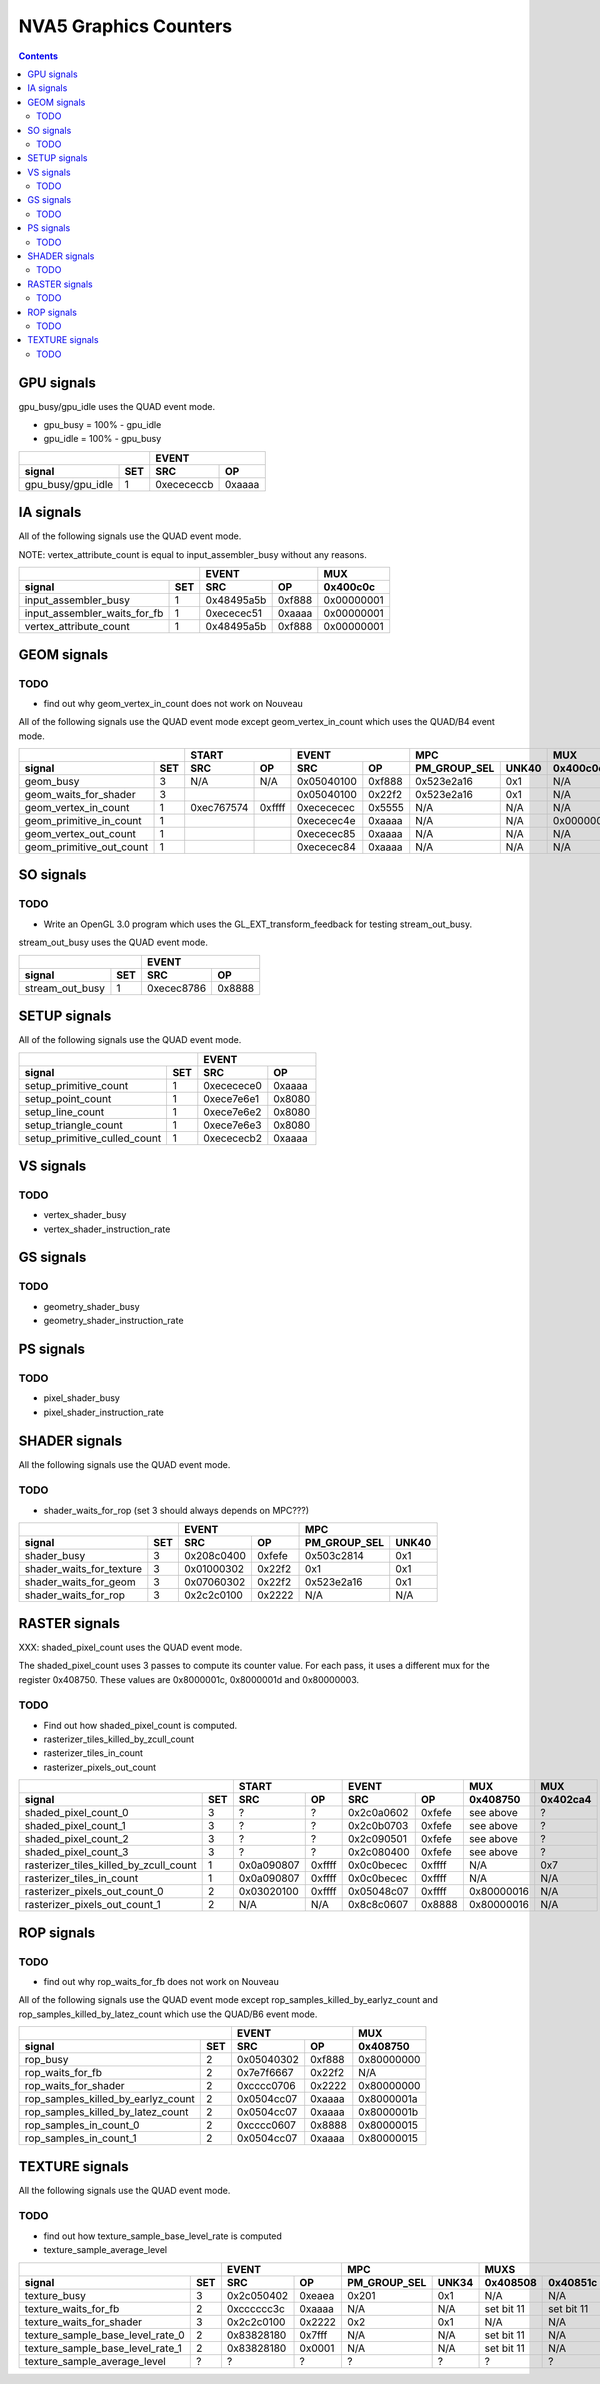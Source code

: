 .. _nva5-graphics-counters:

======================
NVA5 Graphics Counters
======================

.. contents::

GPU signals
===========

gpu_busy/gpu_idle uses the QUAD event mode.

- gpu_busy = 100% - gpu_idle
- gpu_idle = 100% - gpu_busy

+-----------------------+-----------------+
|                       |      EVENT      |
+-------------------+---+----------+------+
| signal            |SET|    SRC   |  OP  |
+===================+===+==========+======+
| gpu_busy/gpu_idle | 1 |0xecececcb|0xaaaa|
+-------------------+---+----------+------+

IA signals
==========

All of the following signals use the QUAD event mode.

NOTE: vertex_attribute_count is equal to input_assembler_busy without
any reasons.

+----------------------------------+-----------------+----------+
|                                  |      EVENT      |    MUX   |
+------------------------------+---+----------+------+----------+
| signal                       |SET|    SRC   |  OP  | 0x400c0c |
+==============================+===+==========+======+==========+
| input_assembler_busy         | 1 |0x48495a5b|0xf888|0x00000001|
+------------------------------+---+----------+------+----------+
| input_assembler_waits_for_fb | 1 |0xececec51|0xaaaa|0x00000001|
+------------------------------+---+----------+------+----------+
| vertex_attribute_count       | 1 |0x48495a5b|0xf888|0x00000001|
+------------------------------+---+----------+------+----------+

GEOM signals
============

.. _geom-todo:
TODO
----

- find out why geom_vertex_in_count does not work on Nouveau

All of the following signals use the QUAD event mode except
geom_vertex_in_count which uses the QUAD/B4 event mode.

+------------------------------+-----------------+-----------------+----------------------+----------+
|                              |      START      |      EVENT      |         MPC          |   MUX    |
+--------------------------+---+----------+------+----------+------+--------------+-------+----------+
| signal                   |SET|    SRC   |  OP  |    SRC   |  OP  | PM_GROUP_SEL | UNK40 | 0x400c0c |
+==========================+===+==========+======+==========+======+==============+=======+==========+
| geom_busy                | 3 |    N/A   | N/A  |0x05040100|0xf888|  0x523e2a16  |  0x1  |    N/A   |
+--------------------------+---+----------+------+----------+------+--------------+-------+----------+
| geom_waits_for_shader    | 3 |          |      |0x05040100|0x22f2|  0x523e2a16  |  0x1  |    N/A   |
+--------------------------+---+----------+------+----------+------+--------------+-------+----------+
| geom_vertex_in_count     | 1 |0xec767574|0xffff|0xecececec|0x5555|     N/A      |  N/A  |    N/A   |
+--------------------------+---+----------+------+----------+------+--------------+-------+----------+
| geom_primitive_in_count  | 1 |          |      |0xececec4e|0xaaaa|     N/A      |  N/A  |0x00000001|
+--------------------------+---+----------+------+----------+------+--------------+-------+----------+
| geom_vertex_out_count    | 1 |          |      |0xececec85|0xaaaa|     N/A      |  N/A  |    N/A   |
+--------------------------+---+----------+------+----------+------+--------------+-------+----------+
| geom_primitive_out_count | 1 |          |      |0xececec84|0xaaaa|     N/A      |  N/A  |    N/A   |
+--------------------------+---+----------+------+----------+------+--------------+-------+----------+

SO signals
==========

.. _so-todo:
TODO
----

- Write an OpenGL 3.0 program which uses the GL_EXT_transform_feedback for
  testing stream_out_busy.

stream_out_busy uses the QUAD event mode.

+----------------------------------+-----------------+
|                                  |      EVENT      |
+------------------------------+---+----------+------+
| signal                       |SET|    SRC   |  OP  |
+==============================+===+==========+======+
| stream_out_busy              | 1 |0xecec8786|0x8888|
+------------------------------+---+----------+------+

SETUP signals
=============

All of the following signals use the QUAD event mode.

+----------------------------------+-----------------+
|                                  |      EVENT      |
+------------------------------+---+----------+------+
| signal                       |SET|    SRC   |  OP  |
+==============================+===+==========+======+
| setup_primitive_count        | 1 |0xececece0|0xaaaa|
+------------------------------+---+----------+------+
| setup_point_count            | 1 |0xece7e6e1|0x8080|
+------------------------------+---+----------+------+
| setup_line_count             | 1 |0xece7e6e2|0x8080|
+------------------------------+---+----------+------+
| setup_triangle_count         | 1 |0xece7e6e3|0x8080|
+------------------------------+---+----------+------+
| setup_primitive_culled_count | 1 |0xecececb2|0xaaaa|
+------------------------------+---+----------+------+

VS signals
==========

.. _vs-todo:
TODO
----

- vertex_shader_busy
- vertex_shader_instruction_rate

GS signals
==========

.. _gs-todo:
TODO
----

- geometry_shader_busy
- geometry_shader_instruction_rate

PS signals
==========

.. _ps-todo:
TODO
----

- pixel_shader_busy
- pixel_shader_instruction_rate


SHADER signals
==============

All the following signals use the QUAD event mode.

.. _shader-todo:
TODO
----

- shader_waits_for_rop (set 3 should always depends on MPC???)

+------------------------------+-----------------+----------------------+
|                              |      EVENT      |         MPC          |
+--------------------------+---+----------+------+--------------+-------+
| signal                   |SET|    SRC   |  OP  | PM_GROUP_SEL | UNK40 |
+==========================+===+==========+======+==============+=======+
| shader_busy              | 3 |0x208c0400|0xfefe|  0x503c2814  |  0x1  |
+--------------------------+---+----------+------+--------------+-------+
| shader_waits_for_texture | 3 |0x01000302|0x22f2|     0x1      |  0x1  |
+--------------------------+---+----------+------+--------------+-------+
| shader_waits_for_geom    | 3 |0x07060302|0x22f2|  0x523e2a16  |  0x1  |
+--------------------------+---+----------+------+--------------+-------+
| shader_waits_for_rop     | 3 |0x2c2c0100|0x2222|     N/A      |  N/A  |
+--------------------------+---+----------+------+--------------+-------+

RASTER signals
==============

XXX: shaded_pixel_count uses the QUAD event mode.

The shaded_pixel_count uses 3 passes to compute its counter value. For each
pass, it uses a different mux for the register 0x408750. These values are
0x8000001c, 0x8000001d and 0x80000003.

.. _raster-todo:
TODO
----

- Find out how shaded_pixel_count is computed.
- rasterizer_tiles_killed_by_zcull_count
- rasterizer_tiles_in_count
- rasterizer_pixels_out_count

+--------------------------------------------+-----------------+-----------------+----------+----------+
|                                            |      START      |      EVENT      |   MUX    |    MUX   |
+----------------------------------------+---+----------+------+----------+------+----------+----------+
| signal                                 |SET|    SRC   |  OP  |    SRC   |  OP  | 0x408750 | 0x402ca4 |
+========================================+===+==========+======+==========+======+==========+==========+
| shaded_pixel_count_0                   | 3 |     ?    |   ?  |0x2c0a0602|0xfefe| see above|     ?    |
+----------------------------------------+---+----------+------+----------+------+----------+----------+
| shaded_pixel_count_1                   | 3 |     ?    |   ?  |0x2c0b0703|0xfefe| see above|     ?    |
+----------------------------------------+---+----------+------+----------+------+----------+----------+
| shaded_pixel_count_2                   | 3 |     ?    |   ?  |0x2c090501|0xfefe| see above|     ?    |
+----------------------------------------+---+----------+------+----------+------+----------+----------+
| shaded_pixel_count_3                   | 3 |     ?    |   ?  |0x2c080400|0xfefe| see above|     ?    |
+----------------------------------------+---+----------+------+----------+------+----------+----------+
| rasterizer_tiles_killed_by_zcull_count | 1 |0x0a090807|0xffff|0x0c0becec|0xffff|    N/A   |    0x7   |
+----------------------------------------+---+----------+------+----------+------+----------+----------+
| rasterizer_tiles_in_count              | 1 |0x0a090807|0xffff|0x0c0becec|0xffff|    N/A   |    N/A   |
+----------------------------------------+---+----------+------+----------+------+----------+----------+
| rasterizer_pixels_out_count_0          | 2 |0x03020100|0xffff|0x05048c07|0xffff|0x80000016|    N/A   |
+----------------------------------------+---+----------+------+----------+------+----------+----------+
| rasterizer_pixels_out_count_1          | 2 |    N/A   |  N/A |0x8c8c0607|0x8888|0x80000016|    N/A   |
+----------------------------------------+---+----------+------+----------+------+----------+----------+

ROP signals
===========

.. _rop-todo:
TODO
----

- find out why rop_waits_for_fb does not work on Nouveau

All of the following signals use the QUAD event mode except
rop_samples_killed_by_earlyz_count and rop_samples_killed_by_latez_count
which use the QUAD/B6 event mode.

+----------------------------------------+-----------------+----------+
|                                        |      EVENT      |   MUX    |
+------------------------------------+---+----------+------+----------+
| signal                             |SET|    SRC   |  OP  | 0x408750 |
+====================================+===+==========+======+==========+
| rop_busy                           | 2 |0x05040302|0xf888|0x80000000|
+------------------------------------+---+----------+------+----------+
| rop_waits_for_fb                   | 2 |0x7e7f6667|0x22f2|    N/A   |
+------------------------------------+---+----------+------+----------+
| rop_waits_for_shader               | 2 |0xcccc0706|0x2222|0x80000000|
+------------------------------------+---+----------+------+----------+
| rop_samples_killed_by_earlyz_count | 2 |0x0504cc07|0xaaaa|0x8000001a|
+------------------------------------+---+----------+------+----------+
| rop_samples_killed_by_latez_count  | 2 |0x0504cc07|0xaaaa|0x8000001b|
+------------------------------------+---+----------+------+----------+
| rop_samples_in_count_0             | 2 |0xcccc0607|0x8888|0x80000015|
+------------------------------------+---+----------+------+----------+
| rop_samples_in_count_1             | 2 |0x0504cc07|0xaaaa|0x80000015|
+------------------------------------+---+----------+------+----------+

TEXTURE signals
===============

All the following signals use the QUAD event mode.

.. _texture-todo:
TODO
----

- find out how texture_sample_base_level_rate is computed
- texture_sample_average_level

+--------------------------------------+-----------------+----------------------+---------------------+
|                                      |      EVENT      |         MPC          |         MUXS        |
+----------------------------------+---+----------+------+--------------+-------+----------+----------+
| signal                           |SET|    SRC   |  OP  | PM_GROUP_SEL | UNK34 | 0x408508 | 0x40851c |
+==================================+===+==========+======+==============+=======+==========+==========+
| texture_busy                     | 3 |0x2c050402|0xeaea|     0x201    |  0x1  |    N/A   |    N/A   |
+----------------------------------+---+----------+------+--------------+-------+----------+----------+
| texture_waits_for_fb             | 2 |0xcccccc3c|0xaaaa|      N/A     |  N/A  |set bit 11|set bit 11|
+----------------------------------+---+----------+------+--------------+-------+----------+----------+
| texture_waits_for_shader         | 3 |0x2c2c0100|0x2222|      0x2     |  0x1  |    N/A   |    N/A   |
+----------------------------------+---+----------+------+--------------+-------+----------+----------+
| texture_sample_base_level_rate_0 | 2 |0x83828180|0x7fff|      N/A     |  N/A  |set bit 11|    N/A   |
+----------------------------------+---+----------+------+--------------+-------+----------+----------+
| texture_sample_base_level_rate_1 | 2 |0x83828180|0x0001|      N/A     |  N/A  |set bit 11|    N/A   |
+----------------------------------+---+----------+------+--------------+-------+----------+----------+
| texture_sample_average_level     | ? |     ?    |  ?   |      ?       |   ?   |     ?    |     ?    |
+----------------------------------+---+----------+------+--------------+-------+----------+----------+
